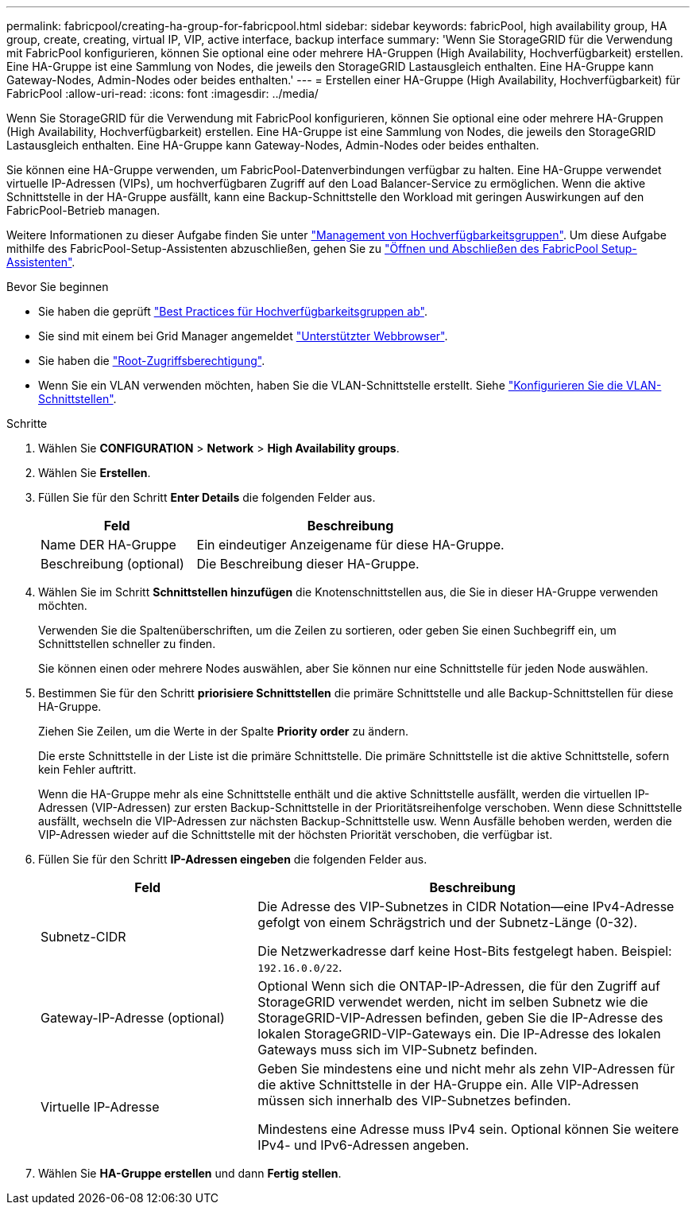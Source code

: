 ---
permalink: fabricpool/creating-ha-group-for-fabricpool.html 
sidebar: sidebar 
keywords: fabricPool, high availability group, HA group, create, creating, virtual IP, VIP, active interface, backup interface 
summary: 'Wenn Sie StorageGRID für die Verwendung mit FabricPool konfigurieren, können Sie optional eine oder mehrere HA-Gruppen (High Availability, Hochverfügbarkeit) erstellen. Eine HA-Gruppe ist eine Sammlung von Nodes, die jeweils den StorageGRID Lastausgleich enthalten. Eine HA-Gruppe kann Gateway-Nodes, Admin-Nodes oder beides enthalten.' 
---
= Erstellen einer HA-Gruppe (High Availability, Hochverfügbarkeit) für FabricPool
:allow-uri-read: 
:icons: font
:imagesdir: ../media/


[role="lead"]
Wenn Sie StorageGRID für die Verwendung mit FabricPool konfigurieren, können Sie optional eine oder mehrere HA-Gruppen (High Availability, Hochverfügbarkeit) erstellen.
Eine HA-Gruppe ist eine Sammlung von Nodes, die jeweils den StorageGRID Lastausgleich enthalten. Eine HA-Gruppe kann Gateway-Nodes, Admin-Nodes oder beides enthalten.

Sie können eine HA-Gruppe verwenden, um FabricPool-Datenverbindungen verfügbar zu halten. Eine HA-Gruppe verwendet virtuelle IP-Adressen (VIPs), um hochverfügbaren Zugriff auf den Load Balancer-Service zu ermöglichen. Wenn die aktive Schnittstelle in der HA-Gruppe ausfällt, kann eine Backup-Schnittstelle den Workload mit geringen Auswirkungen auf den FabricPool-Betrieb managen.

Weitere Informationen zu dieser Aufgabe finden Sie unter link:../admin/managing-high-availability-groups.html["Management von Hochverfügbarkeitsgruppen"]. Um diese Aufgabe mithilfe des FabricPool-Setup-Assistenten abzuschließen, gehen Sie zu link:use-fabricpool-setup-wizard-steps.html["Öffnen und Abschließen des FabricPool Setup-Assistenten"].

.Bevor Sie beginnen
* Sie haben die geprüft link:best-practices-for-high-availability-groups.html["Best Practices für Hochverfügbarkeitsgruppen ab"].
* Sie sind mit einem bei Grid Manager angemeldet link:../admin/web-browser-requirements.html["Unterstützter Webbrowser"].
* Sie haben die link:../admin/admin-group-permissions.html["Root-Zugriffsberechtigung"].
* Wenn Sie ein VLAN verwenden möchten, haben Sie die VLAN-Schnittstelle erstellt. Siehe link:../admin/configure-vlan-interfaces.html["Konfigurieren Sie die VLAN-Schnittstellen"].


.Schritte
. Wählen Sie *CONFIGURATION* > *Network* > *High Availability groups*.
. Wählen Sie *Erstellen*.
. Füllen Sie für den Schritt *Enter Details* die folgenden Felder aus.
+
[cols="1a,2a"]
|===
| Feld | Beschreibung 


 a| 
Name DER HA-Gruppe
 a| 
Ein eindeutiger Anzeigename für diese HA-Gruppe.



 a| 
Beschreibung (optional)
 a| 
Die Beschreibung dieser HA-Gruppe.

|===
. Wählen Sie im Schritt *Schnittstellen hinzufügen* die Knotenschnittstellen aus, die Sie in dieser HA-Gruppe verwenden möchten.
+
Verwenden Sie die Spaltenüberschriften, um die Zeilen zu sortieren, oder geben Sie einen Suchbegriff ein, um Schnittstellen schneller zu finden.

+
Sie können einen oder mehrere Nodes auswählen, aber Sie können nur eine Schnittstelle für jeden Node auswählen.

. Bestimmen Sie für den Schritt *priorisiere Schnittstellen* die primäre Schnittstelle und alle Backup-Schnittstellen für diese HA-Gruppe.
+
Ziehen Sie Zeilen, um die Werte in der Spalte *Priority order* zu ändern.

+
Die erste Schnittstelle in der Liste ist die primäre Schnittstelle. Die primäre Schnittstelle ist die aktive Schnittstelle, sofern kein Fehler auftritt.

+
Wenn die HA-Gruppe mehr als eine Schnittstelle enthält und die aktive Schnittstelle ausfällt, werden die virtuellen IP-Adressen (VIP-Adressen) zur ersten Backup-Schnittstelle in der Prioritätsreihenfolge verschoben. Wenn diese Schnittstelle ausfällt, wechseln die VIP-Adressen zur nächsten Backup-Schnittstelle usw. Wenn Ausfälle behoben werden, werden die VIP-Adressen wieder auf die Schnittstelle mit der höchsten Priorität verschoben, die verfügbar ist.

. Füllen Sie für den Schritt *IP-Adressen eingeben* die folgenden Felder aus.
+
[cols="1a,2a"]
|===
| Feld | Beschreibung 


 a| 
Subnetz-CIDR
 a| 
Die Adresse des VIP-Subnetzes in CIDR Notation&#8212;eine IPv4-Adresse gefolgt von einem Schrägstrich und der Subnetz-Länge (0-32).

Die Netzwerkadresse darf keine Host-Bits festgelegt haben. Beispiel: `192.16.0.0/22`.



 a| 
Gateway-IP-Adresse (optional)
 a| 
Optional Wenn sich die ONTAP-IP-Adressen, die für den Zugriff auf StorageGRID verwendet werden, nicht im selben Subnetz wie die StorageGRID-VIP-Adressen befinden, geben Sie die IP-Adresse des lokalen StorageGRID-VIP-Gateways ein. Die IP-Adresse des lokalen Gateways muss sich im VIP-Subnetz befinden.



 a| 
Virtuelle IP-Adresse
 a| 
Geben Sie mindestens eine und nicht mehr als zehn VIP-Adressen für die aktive Schnittstelle in der HA-Gruppe ein. Alle VIP-Adressen müssen sich innerhalb des VIP-Subnetzes befinden.

Mindestens eine Adresse muss IPv4 sein. Optional können Sie weitere IPv4- und IPv6-Adressen angeben.

|===
. Wählen Sie *HA-Gruppe erstellen* und dann *Fertig stellen*.

